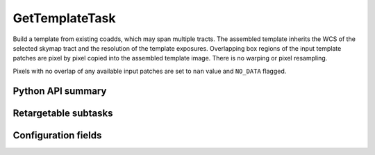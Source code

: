 .. lsst-task-topic:: lsst.ip.diffim.GetTemplateTask

###############
GetTemplateTask
###############

Build a template from existing coadds, which may span multiple tracts.
The assembled template inherits the WCS of the selected
skymap tract and the resolution of the template exposures. Overlapping box
regions of the input template patches are pixel by pixel copied into the
assembled template image. There is no warping or pixel resampling.

Pixels with no overlap of any available input patches are set to ``nan``
value and ``NO_DATA`` flagged.

.. _lsst.ip.diffim.GetTemplateTask-api:

Python API summary
==================

.. lsst-task-api-summary:: lsst.ip.diffim.GetTemplateTask

.. _lsst.ip.diffim.GetTemplateTask-subtasks:

Retargetable subtasks
=====================

.. lsst-task-config-subtasks:: lsst.ip.diffim.GetTemplateTask

.. _lsst.ip.diffim.GetTemplateTask-configs:

Configuration fields
====================

.. lsst-task-config-fields:: lsst.ip.diffim.GetTemplateTask
